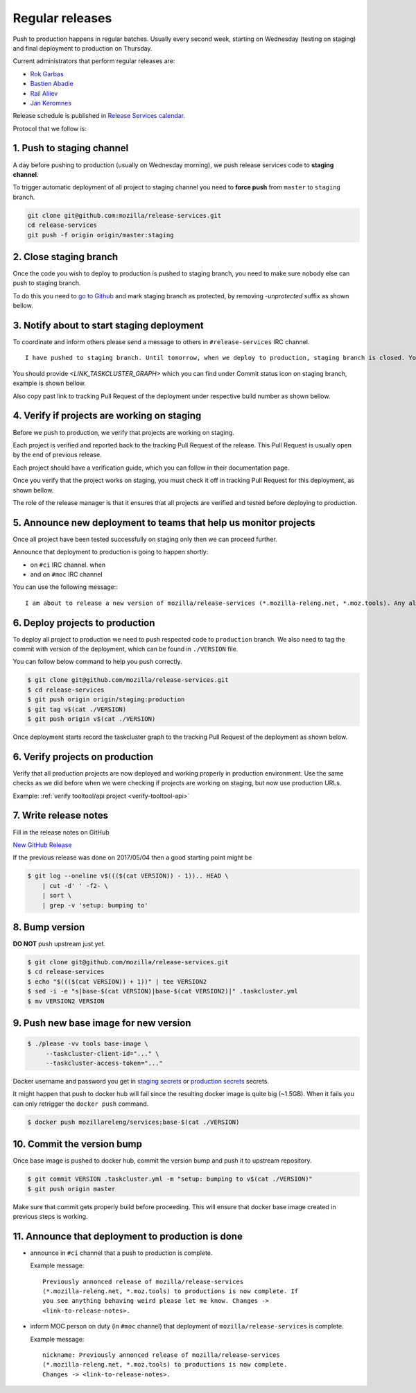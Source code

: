 .. _deploy-regular:

Regular releases
================

Push to production happens in regular batches. Usually every second week,
starting on Wednesday (testing on staging) and final deployment to production
on Thursday.

.. _deploy-release-managers:

Current administrators that perform regular releases are:

- `Rok Garbas`_
- `Bastien Abadie`_
- `Rail Aliiev`_
- `Jan Keromnes`_

Release schedule is published in `Release Services calendar`_.

.. _`Rok Garbas`: https://phonebook.mozilla.org/?search/Rok%20Garbas
.. _`Bastien Abadie`: https://phonebook.mozilla.org/?search/Bastien%20Abadie
.. _`Rail Aliiev`: https://phonebook.mozilla.org/?search/Rail%20Aliiev
.. _`Jan Keromnes`: https://phonebook.mozilla.org/?search/Jan%20Keromnes
.. _`Release Services calendar`: https://calendar.google.com/calendar/embed?src=mozilla.com_sq62ki4vs3cgpclvkdbhe3rgic%40group.calendar.google.com

Protocol that we follow is:


1. Push to staging channel
--------------------------

A day before pushing to production (usually on Wednesday morning), we push
release services code to **staging channel**.

To trigger automatic deployment of all project to staging channel you need to
**force push** from ``master`` to ``staging`` branch.

.. code-block:: console

  git clone git@github.com:mozilla/release-services.git
  cd release-services
  git push -f origin origin/master:staging


2. Close staging branch
-----------------------

Once the code you wish to deploy to production is pushed to staging branch, you
need to make sure nobody else can push to staging branch.

To do this you need to `go to Github`_ and mark staging branch as protected, by
removing `-unprotected` suffix as shown bellow.

.. image:: step_2_staging_branch_settings_page.png

.. _`go to Github`: https://github.com/mozilla/release-services/settings/branch_protection_rules/2244704


3. Notify about to start staging deployment
-------------------------------------------

.. todo:: This step is not going to be needed once we finish `#1565`_

To coordinate and inform others please send a message to others in ``#release-services`` IRC channel.

::

  I have pushed to staging branch. Until tomorrow, when we deploy to production, staging branch is closed. You can follow the progress at <LINK_TASKCLUSTER_GRAPH>.

You should provide `<LINK_TASKCLUSTER_GRAPH>` which you can find under Commit status icon on staging branch, example is shown bellow.

.. image:: step_3_page_listing_commits_of_staging_branch.png

Also copy past link to tracking Pull Request of the deployment under respective
build number as shown bellow.


.. image:: step_3_taskcluster_graph_link.png

.. -`#1565`: https://github.com/mozilla/release-services/issues/1565


4. Verify if projects are working on staging
--------------------------------------------

Before we push to production, we verify that projects are working on staging.

Each project is verified and reported back to the tracking Pull Request of
the release. This Pull Request is usually open by the end of previous release.

Each project should have a verification guide, which you can follow in their
documentation page.

Once you verify that the project works on staging, you must check it off in
tracking Pull Request for this deployment, as shown bellow.

.. image:: step_4_verified_project_on_staging.png
  
The role of the release manager is that it ensures that all projects are
verified and tested before deploying to production.


5. Announce new deployment to teams that help us monitor projects
-----------------------------------------------------------------

.. todo:: This step wont be needed once `#1568`_ is implemented

Once all project have been tested successfully on staging only then we can
proceed further.

Announce that deployment to production is going to happen shortly:

- on ``#ci`` IRC channel. when
- and on ``#moc`` IRC channel

You can use the following message:::

  I am about to release a new version of mozilla/release-services (*.mozilla-releng.net, *.moz.tools). Any alerts coming up soon will be best directed to me. I'll let you know when it's all done. Thank you!

.. _`#1568`: https://github.com/mozilla/release-services/issues/1568


6. Deploy projects to production
--------------------------------

To deploy all project to production we need to push respected code to
``production`` branch. We also need to tag the commit with version of the
deployment, which can be found in ``./VERSION`` file.

You can follow below command to help you push correctly.

.. code-block:: console

    $ git clone git@github.com/mozilla/release-services.git
    $ cd release-services
    $ git push origin origin/staging:production
    $ git tag v$(cat ./VERSION)
    $ git push origin v$(cat ./VERSION)

Once deployment starts record the taskcluster graph to the tracking Pull
Request of the deployment as shown below.

.. image:: step_6_taskcluster_graph_link.png


6. Verify projects on production
--------------------------------

Verify that all production projects are now deployed and working properly in
production environment. Use the same checks as we did before when we were
checking if projects are working on staging, but now use production URLs.

Example: :ref:`verify tooltool/api project <verify-tooltool-api>`

.. todo:: need to explain how to revert when a deployment goes bad.


7. Write release notes
----------------------

Fill in the release notes on GitHub

`New GitHub Release`_

If the previous release was done on 2017/05/04 then a good starting point might be

.. code-block:: console

    $ git log --oneline v$((($(cat VERSION)) - 1)).. HEAD \
        | cut -d' ' -f2- \
        | sort \
        | grep -v 'setup: bumping to'


8. Bump version
---------------

**DO NOT** push upstream just yet.

.. code-block:: console

    $ git clone git@github.com/mozilla/release-services.git
    $ cd release-services
    $ echo "$((($(cat VERSION)) + 1))" | tee VERSION2
    $ sed -i -e "s|base-$(cat VERSION)|base-$(cat VERSION2)|" .taskcluster.yml
    $ mv VERSION2 VERSION


9. Push new base image for new version
--------------------------------------

.. code-block:: console

    $ ./please -vv tools base-image \
         --taskcluster-client-id="..." \
         --taskcluster-access-token="..."

Docker username and password you get in `staging secrets`_ or `production
secrets`_ secrets.

It might happen that push to docker hub will fail since the resulting docker
image is quite big (~1.5GB). When it fails you can only retrigger the
``docker push`` command.

.. code-block:: console

    $ docker push mozillareleng/services:base-$(cat ./VERSION)


10. Commit the version bump
---------------------------

Once base image is pushed to docker hub, commit the version bump and push it
to upstream repository.

.. code-block:: console

    $ git commit VERSION .taskcluster.yml -m "setup: bumping to v$(cat ./VERSION)"
    $ git push origin master

Make sure that commit gets properly build before proceeding. This will
ensure that docker base image created in previous steps is working.


11. Announce that deployment to production is done
--------------------------------------------------

- announce in ``#ci`` channel that a push to production is complete.

  Example message::

      Previously annonced release of mozilla/release-services
      (*.mozilla-releng.net, *.moz.tools) to productions is now complete. If
      you see anything behaving weird please let me know. Changes ->
      <link-to-release-notes>.

- inform MOC person on duty (in ``#moc`` channel) that deployment of
  ``mozilla/release-services`` is complete.

  Example message::

      nickname: Previously annonced release of mozilla/release-services
      (*.mozilla-releng.net, *.moz.tools) to productions is now complete.
      Changes -> <link-to-release-notes>.


.. _`Rok Garbas`: https://phonebook.mozilla.org/?search/Rok%20Garbas
.. _`Bastien Abadie`: https://phonebook.mozilla.org/?search/Bastien%20Abadie
.. _`Rail Aliiev`: https://phonebook.mozilla.org/?search/Rail%20Aliiev
.. _`New GitHub Release`: https://github.com/mozilla/release-services/releases/new
.. _`staging secrets`: https://tools.taskcluster.net/secrets/repo%3Agithub.com%2Fmozilla-releng%2Fservices%3Abranch%3Astaging
.. _`production secrets`: https://tools.taskcluster.net/secrets/repo%3Agithub.com%2Fmozilla-releng%2Fservices%3Abranch%3Aproduction
